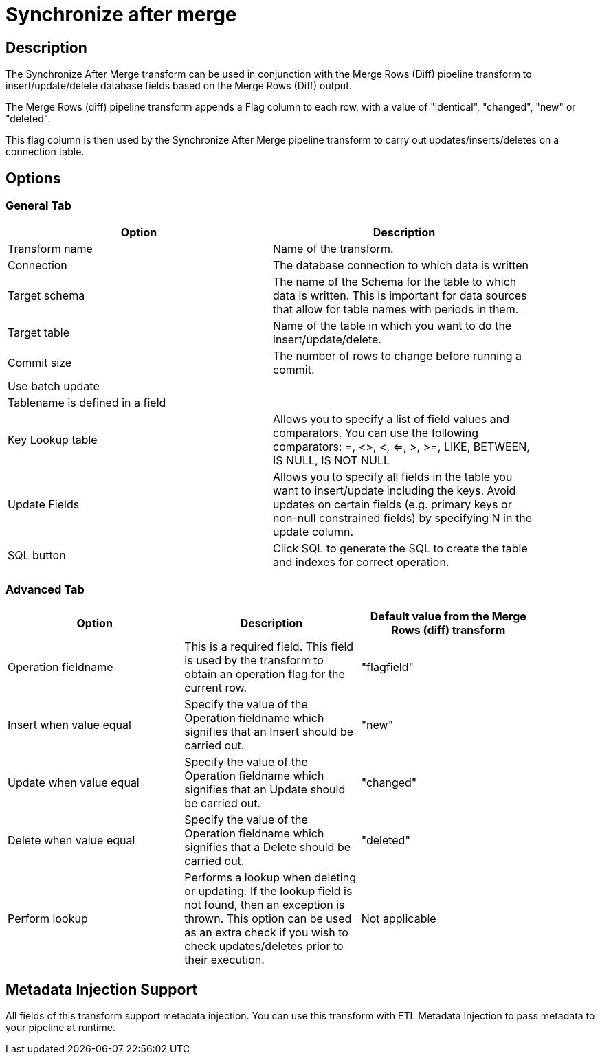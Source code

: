 ////
Licensed to the Apache Software Foundation (ASF) under one
or more contributor license agreements.  See the NOTICE file
distributed with this work for additional information
regarding copyright ownership.  The ASF licenses this file
to you under the Apache License, Version 2.0 (the
"License"); you may not use this file except in compliance
with the License.  You may obtain a copy of the License at
  http://www.apache.org/licenses/LICENSE-2.0
Unless required by applicable law or agreed to in writing,
software distributed under the License is distributed on an
"AS IS" BASIS, WITHOUT WARRANTIES OR CONDITIONS OF ANY
KIND, either express or implied.  See the License for the
specific language governing permissions and limitations
under the License.
////
:documentationPath: /pipeline/transforms/
:language: en_US
:description: The Synchronize After Merge transform can be used in conjunction with the Merge Rows (Diff) pipeline transform to insert/update/delete database fields based on the Merge Rows (Diff) output.

= Synchronize after merge 

== Description

The Synchronize After Merge transform can be used in conjunction with the Merge Rows (Diff) pipeline transform to insert/update/delete database fields based on the Merge Rows (Diff) output.

The Merge Rows (diff) pipeline transform appends a Flag column to each row, with a value of "identical", "changed", "new" or "deleted".

This flag column is then used by the Synchronize After Merge pipeline transform to carry out updates/inserts/deletes on a connection table.

== Options

=== General Tab

[width="90%",options="header"]
|===
|Option|Description
|Transform name|Name of the transform.
|Connection|The database connection to which data is written
|Target schema|The name of the Schema for the table to which data is written.
This is important for data sources that allow for table names with periods in them.
|Target table|Name of the table in which you want to do the insert/update/delete.
|Commit size|The number of rows to change before running a commit.
|Use batch update|
|Tablename is defined in a field|
|Key Lookup table|Allows you to specify a list of field values and comparators.
You can use the following comparators: =, <>, <, <=, >, >=, LIKE, BETWEEN, IS NULL, IS NOT NULL
|Update Fields|Allows you to specify all fields in the table you want to insert/update including the keys.
Avoid updates on certain fields (e.g. primary keys or non-null constrained fields) by specifying N in the update column.
|SQL button|Click SQL to generate the SQL to create the table and indexes for correct operation.
|===

=== Advanced Tab

[width="90%",options="header"]
|===
|Option|Description|Default value from the Merge Rows (diff) transform
|Operation fieldname|This is a required field.
This field is used by the transform to obtain an operation flag for the current row.|"flagfield"
|Insert when value equal|Specify the value of the Operation fieldname which signifies that an Insert should be carried out.|"new"
|Update when value equal|Specify the value of the Operation fieldname which signifies that an Update should be carried out.|"changed"
|Delete when value equal|Specify the value of the Operation fieldname which signifies that a Delete should be carried out.|"deleted"
|Perform lookup|Performs a lookup when deleting or updating.
If the lookup field is not found, then an exception is thrown.
This option can be used as an extra check if you wish to check updates/deletes prior to their execution.|Not applicable
|===

== Metadata Injection Support

All fields of this transform support metadata injection.
You can use this transform with ETL Metadata Injection to pass metadata to your pipeline at runtime.